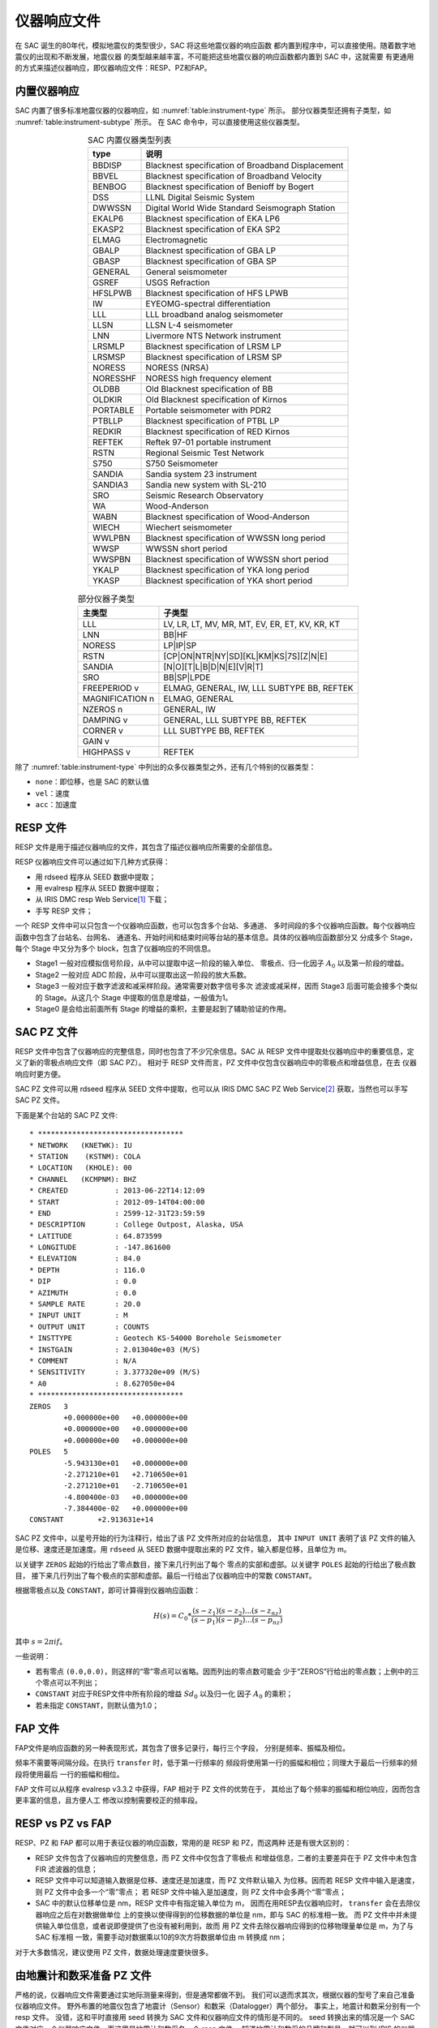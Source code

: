 仪器响应文件
============

在 SAC 诞生的80年代，模拟地震仪的类型很少，SAC 将这些地震仪器的响应函数
都内置到程序中，可以直接使用。随着数字地震仪的出现和不断发展，地震仪器
的类型越来越丰富，不可能把这些地震仪器的响应函数都内置到 SAC 中，这就需要
有更通用的方式来描述仪器响应，即仪器响应文件：RESP、PZ和FAP。

内置仪器响应
------------

SAC 内置了很多标准地震仪器的仪器响应，如 :numref:`table:instrument-type` 所示。
部分仪器类型还拥有子类型，如 :numref:`table:instrument-subtype` 所示。
在 SAC 命令中，可以直接使用这些仪器类型。

.. _table:instrument-type:

.. table:: SAC 内置仪器类型列表
   :align: center

   +----------+---------------------------------------------------+
   | type     | 说明                                              |
   +==========+===================================================+
   | BBDISP   | Blacknest specification of Broadband Displacement |
   +----------+---------------------------------------------------+
   | BBVEL    | Blacknest specification of Broadband Velocity     |
   +----------+---------------------------------------------------+
   | BENBOG   | Blacknest specification of Benioff by Bogert      |
   +----------+---------------------------------------------------+
   | DSS      | LLNL Digital Seismic System                       |
   +----------+---------------------------------------------------+
   | DWWSSN   | Digital World Wide Standard Seismograph Station   |
   +----------+---------------------------------------------------+
   | EKALP6   | Blacknest specification of EKA LP6                |
   +----------+---------------------------------------------------+
   | EKASP2   | Blacknest specification of EKA SP2                |
   +----------+---------------------------------------------------+
   | ELMAG    | Electromagnetic                                   |
   +----------+---------------------------------------------------+
   | GBALP    | Blacknest specification of GBA LP                 |
   +----------+---------------------------------------------------+
   | GBASP    | Blacknest specification of GBA SP                 |
   +----------+---------------------------------------------------+
   | GENERAL  | General seismometer                               |
   +----------+---------------------------------------------------+
   | GSREF    | USGS Refraction                                   |
   +----------+---------------------------------------------------+
   | HFSLPWB  | Blacknest specification of HFS LPWB               |
   +----------+---------------------------------------------------+
   | IW       | EYEOMG-spectral differentiation                   |
   +----------+---------------------------------------------------+
   | LLL      | LLL broadband analog seismometer                  |
   +----------+---------------------------------------------------+
   | LLSN     | LLSN L-4 seismometer                              |
   +----------+---------------------------------------------------+
   | LNN      | Livermore NTS Network instrument                  |
   +----------+---------------------------------------------------+
   | LRSMLP   | Blacknest specification of LRSM LP                |
   +----------+---------------------------------------------------+
   | LRSMSP   | Blacknest specification of LRSM SP                |
   +----------+---------------------------------------------------+
   | NORESS   | NORESS (NRSA)                                     |
   +----------+---------------------------------------------------+
   | NORESSHF | NORESS high frequency element                     |
   +----------+---------------------------------------------------+
   | OLDBB    | Old Blacknest specification of BB                 |
   +----------+---------------------------------------------------+
   | OLDKIR   | Old Blacknest specification of Kirnos             |
   +----------+---------------------------------------------------+
   | PORTABLE | Portable seismometer with PDR2                    |
   +----------+---------------------------------------------------+
   | PTBLLP   | Blacknest specification of PTBL LP                |
   +----------+---------------------------------------------------+
   | REDKIR   | Blacknest specification of RED Kirnos             |
   +----------+---------------------------------------------------+
   | REFTEK   | Reftek 97-01 portable instrument                  |
   +----------+---------------------------------------------------+
   | RSTN     | Regional Seismic Test Network                     |
   +----------+---------------------------------------------------+
   | S750     | S750 Seismometer                                  |
   +----------+---------------------------------------------------+
   | SANDIA   | Sandia system 23 instrument                       |
   +----------+---------------------------------------------------+
   | SANDIA3  | Sandia new system with SL-210                     |
   +----------+---------------------------------------------------+
   | SRO      | Seismic Research Observatory                      |
   +----------+---------------------------------------------------+
   | WA       | Wood-Anderson                                     |
   +----------+---------------------------------------------------+
   | WABN     | Blacknest specification of Wood-Anderson          |
   +----------+---------------------------------------------------+
   | WIECH    | Wiechert seismometer                              |
   +----------+---------------------------------------------------+
   | WWLPBN   | Blacknest specification of WWSSN long period      |
   +----------+---------------------------------------------------+
   | WWSP     | WWSSN short period                                |
   +----------+---------------------------------------------------+
   | WWSPBN   | Blacknest specification of WWSSN short period     |
   +----------+---------------------------------------------------+
   | YKALP    | Blacknest specification of YKA long period        |
   +----------+---------------------------------------------------+
   | YKASP    | Blacknest specification of YKA short period       |
   +----------+---------------------------------------------------+

.. _table:instrument-subtype:

.. table:: 部分仪器子类型
   :align: center

   +-----------------+------------------------------------------------+
   | 主类型          | 子类型                                         |
   +=================+================================================+
   | LLL             | LV, LR, LT, MV, MR, MT, EV, ER, ET, KV, KR, KT |
   +-----------------+------------------------------------------------+
   | LNN             | BB|HF                                          |
   +-----------------+------------------------------------------------+
   | NORESS          | LP|IP|SP                                       |
   +-----------------+------------------------------------------------+
   | RSTN            | [CP|ON|NTR|NY|SD][KL|KM|KS|7S][Z|N|E]          |
   +-----------------+------------------------------------------------+
   | SANDIA          | [N|O][T|L|B|D|N|E][V|R|T]                      |
   +-----------------+------------------------------------------------+
   | SRO             | BB|SP|LPDE                                     |
   +-----------------+------------------------------------------------+
   | FREEPERIOD v    | ELMAG, GENERAL, IW, LLL SUBTYPE BB, REFTEK     |
   +-----------------+------------------------------------------------+
   | MAGNIFICATION n | ELMAG, GENERAL                                 |
   +-----------------+------------------------------------------------+
   | NZEROS n        | GENERAL, IW                                    |
   +-----------------+------------------------------------------------+
   | DAMPING v       | GENERAL, LLL SUBTYPE BB, REFTEK                |
   +-----------------+------------------------------------------------+
   | CORNER v        | LLL SUBTYPE BB, REFTEK                         |
   +-----------------+------------------------------------------------+
   | GAIN v          |                                                |
   +-----------------+------------------------------------------------+
   | HIGHPASS v      | REFTEK                                         |
   +-----------------+------------------------------------------------+

除了 :numref:`table:instrument-type` 中列出的众多仪器类型之外，还有几个特别的仪器类型：

-  ``none``\ ：即位移，也是 SAC 的默认值
-  ``vel``\ ：速度
-  ``acc``\ ：加速度

RESP 文件
---------

RESP 文件是用于描述仪器响应的文件，其包含了描述仪器响应所需要的全部信息。

RESP 仪器响应文件可以通过如下几种方式获得：

-  用 rdseed 程序从 SEED 数据中提取；
-  用 evalresp 程序从 SEED 数据中提取；
-  从 IRIS DMC resp Web Service\ [1]_ 下载；
-  手写 RESP 文件；

一个 RESP 文件中可以只包含一个仪器响应函数，也可以包含多个台站、多通道、
多时间段的多个仪器响应函数。每个仪器响应函数中包含了台站名、台网名、
通道名、开始时间和结束时间等台站的基本信息。具体的仪器响应函数部分又
分成多个 Stage，每个 Stage 中又分为多个 block，包含了仪器响应的不同信息。

-  Stage1 一般对应模拟信号阶段，从中可以提取中这一阶段的输入单位、
   零极点、归一化因子 :math:`A_0` 以及第一阶段的增益。
-  Stage2 一般对应 ADC 阶段，从中可以提取出这一阶段的放大系数。
-  Stage3 一般对应于数字滤波和减采样阶段。通常需要对数字信号多次
   滤波或减采样，因而 Stage3 后面可能会接多个类似的 Stage。从这几个
   Stage 中提取的信息是增益，一般值为1。
-  Stage0 是会给出前面所有 Stage 的增益的乘积，主要是起到了辅助验证的作用。

SAC PZ 文件
-----------

RESP 文件中包含了仪器响应的完整信息，同时也包含了不少冗余信息。SAC 从 RESP
文件中提取处仪器响应中的重要信息，定义了新的零极点响应文件（即 SAC PZ）。
相对于 RESP 文件而言，PZ 文件中仅包含仪器响应中的零极点和增益信息，在去
仪器响应时更方便。

SAC PZ 文件可以用 rdseed 程序从 SEED 文件中提取，也可以从 IRIS DMC SAC PZ Web
Service\ [2]_ 获取，当然也可以手写 SAC PZ 文件。

下面是某个台站的 SAC PZ 文件::

    * **********************************
    * NETWORK   (KNETWK): IU
    * STATION    (KSTNM): COLA
    * LOCATION   (KHOLE): 00
    * CHANNEL   (KCMPNM): BHZ
    * CREATED           : 2013-06-22T14:12:09
    * START             : 2012-09-14T04:00:00
    * END               : 2599-12-31T23:59:59
    * DESCRIPTION       : College Outpost, Alaska, USA
    * LATITUDE          : 64.873599
    * LONGITUDE         : -147.861600
    * ELEVATION         : 84.0
    * DEPTH             : 116.0
    * DIP               : 0.0
    * AZIMUTH           : 0.0
    * SAMPLE RATE       : 20.0
    * INPUT UNIT        : M
    * OUTPUT UNIT       : COUNTS
    * INSTTYPE          : Geotech KS-54000 Borehole Seismometer
    * INSTGAIN          : 2.013040e+03 (M/S)
    * COMMENT           : N/A
    * SENSITIVITY       : 3.377320e+09 (M/S)
    * A0                : 8.627050e+04
    * **********************************
    ZEROS   3
            +0.000000e+00   +0.000000e+00
            +0.000000e+00   +0.000000e+00
            +0.000000e+00   +0.000000e+00
    POLES   5
            -5.943130e+01   +0.000000e+00
            -2.271210e+01   +2.710650e+01
            -2.271210e+01   -2.710650e+01
            -4.800400e-03   +0.000000e+00
            -7.384400e-02   +0.000000e+00
    CONSTANT        +2.913631e+14

SAC PZ 文件中，以星号开始的行为注释行，给出了该 PZ 文件所对应的台站信息，
其中 ``INPUT UNIT`` 表明了该 PZ 文件的输入是位移、速度还是加速度。用
``rdseed`` 从 SEED 数据中提取出来的 PZ 文件，输入都是位移，且单位为 m。

以关键字 ``ZEROS`` 起始的行给出了零点数目，接下来几行列出了每个
零点的实部和虚部。以关键字 ``POLES`` 起始的行给出了极点数目，
接下来几行列出了每个极点的实部和虚部。最后一行给出了仪器响应中的常数
``CONSTANT``\ 。

根据零极点以及 ``CONSTANT``\ ，即可计算得到仪器响应函数：

.. math:: H(s) = C_0 * \frac{(s-z_1)(s-z_2)...(s-z_{nz})}{(s-p_1)(s-p_2)...(s-p_{nz})}

其中 :math:`s=2\pi i f`\ 。

一些说明：

-  若有零点 ``(0.0,0.0)``\ ，则这样的“零”零点可以省略。因而列出的零点数可能会
   少于“ZEROS”行给出的零点数；上例中的三个零点可以不列出；
-  ``CONSTANT`` 对应于RESP文件中所有阶段的增益 :math:`Sd_0` 以及归一化
   因子 :math:`A_0` 的乘积；
-  若未指定 ``CONSTANT``\ ，则默认值为1.0；

FAP 文件
--------

FAP文件是响应函数的另一种表现形式，其包含了很多记录行，每行三个字段，
分别是频率、振幅及相位。

频率不需要等间隔分段。在执行 ``transfer`` 时，低于第一行频率的
频段将使用第一行的振幅和相位；同理大于最后一行频率的频段将使用最后
一行的振幅和相位。

FAP 文件可以从程序 evalresp v3.3.2 中获得，FAP 相对于 PZ 文件的优势在于，
其给出了每个频率的振幅和相位响应，因而包含更丰富的信息，且方便人工
修改以控制需要校正的频率段。

RESP vs PZ vs FAP
-----------------

RESP、PZ 和 FAP 都可以用于表征仪器的响应函数，常用的是 RESP 和 PZ，而这两种
还是有很大区别的：

-  RESP 文件包含了仪器响应的完整信息，而 PZ 文件中仅包含了零极点
   和增益信息，二者的主要差异在于 PZ 文件中未包含 FIR 滤波器的信息；
-  RESP 文件中可以知道输入数据是位移、速度还是加速度，而 PZ 文件默认输入
   为位移。因而若 RESP 文件中输入是速度，则 PZ 文件中会多一个“零”零点；
   若 RESP 文件中输入是加速度，则 PZ 文件中会多两个“零”零点；
-  SAC 中的默认位移单位是 nm，RESP 文件中有指定输入单位为 m，
   因而在用RESP去仪器响应时， ``transfer`` 会在去除仪器响应之后在对数据做单位
   上的变换以使得得到的位移数据的单位是 nm，即与 SAC 的标准相一致。
   而 PZ 文件中并未提供输入单位信息，或者说即便提供了也没有被利用到，故而
   用 PZ 文件去除仪器响应得到的位移物理量单位是 m，为了与 SAC 标准相
   一致，需要手动对数据乘以10的9次方将数据单位由 m 转换成 nm；

对于大多数情况，建议使用 PZ 文件，数据处理速度要快很多。

由地震计和数采准备 PZ 文件
-------------------------

严格的说，仪器响应文件需要通过实地际测量来得到，但是通常都做不到。
我们可以退而求其次，根据仪器的型号了来自己准备仪器响应文件。
野外布置的地震仪包含了地震计（Sensor）和数采（Datalogger）两个部分。
事实上，地震计和数采分别有一个 resp 文件。
没错，这和平时直接用 seed 转换为 SAC 文件和仪器响应文件的情形是不同的。
seed 转换出来的情况是一个 SAC 文件对应一个仪器响应文件，而这里是地震计和数采各一个 resp 文件。
知道地震计和数采的品牌和型号，就可以到 IRIS 的仪器响应库\ [3]_ 中下载。
下面说明如何由这两个 resp 文件生成可以直接在 sac 中使用的 PZ 文件。

正如前面已经说明了的，PZ 文件的注释部分，和 SAC 文件的台站信息不冲突即可。
如果 PZ 文件中包含了多个分量的内容，则注释部分需要包含足够的信息让 sac 找到。
如果 PZ 文件中仅有一个分量的内容，直接给 sac 指定文件的方式来使用，则可以完全没有注释部分。

PZ 文件的零点部分是地震计的 resp 文件的零点部分再加一行 0.0 0.0。
resp 文件中，B053F10-13 开头的行就是零点部分。取这些行的第二个和第三个元素作为 PZ 文件的零点。
然后再加一行0.0 0.0。注意关键字 ``ZEROS`` 起始的行要给出零点正确的数目。
PZ 文件的极点部分就是地震计的 resp 文件的极点部分。
resp 文件中，B053F15-18 开头的就是极点部分，用这些行的第二个和第三个元素作为 PZ 文件的极点。

最后, PZ 文件中的 CONSTANT 等于地震计的 A0 乘以地震计 STAGE0 的 Sensitivity 再乘以数采的 STAGE0 的 Sensitivity。
resp 文件的 A0 在 B053F07 那一行。而 STAGE0 的 Sensitivity 只需在文件中搜索 ``Sensitivity:`` 即可。

.. [1] http://service.iris.edu/irisws/resp/1/
.. [2] http://service.iris.edu/irisws/sacpz/1/
.. [3] http://ds.iris.edu/NRL/
